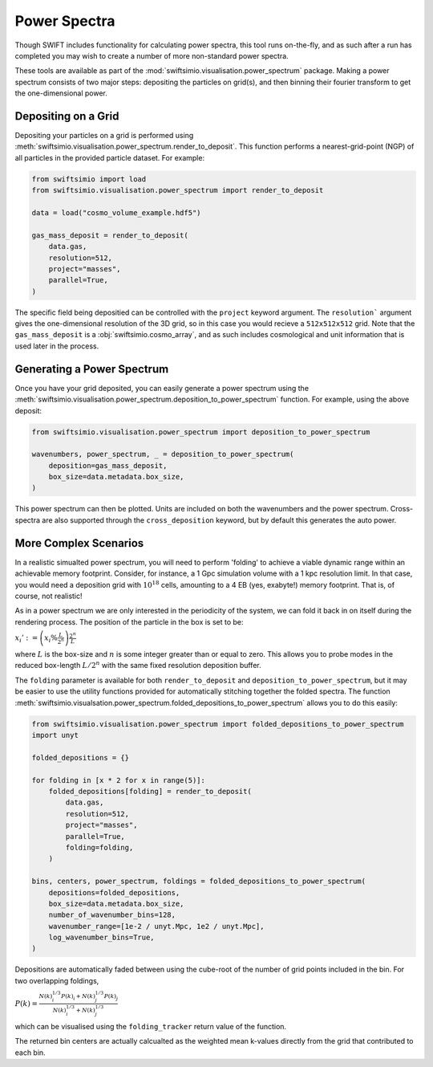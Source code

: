 Power Spectra
=============

Though SWIFT includes functionality for calculating power spectra, this tool
runs on-the-fly, and as such after a run has completed you may wish to create
a number of more non-standard power spectra.

These tools are available as part of the :mod:`swiftsimio.visualisation.power_spectrum`
package. Making a power spectrum consists of two major steps: depositing the particles
on grid(s), and then binning their fourier transform to get the one-dimensional power.


Depositing on a Grid
--------------------

Depositing your particles on a grid is performed using
:meth:`swiftsimio.visualisation.power_spectrum.render_to_deposit`. This function
performs a nearest-grid-point (NGP) of all particles in the provided particle
dataset. For example:

.. code-block:: python

    from swiftsimio import load
    from swiftsimio.visualisation.power_spectrum import render_to_deposit

    data = load("cosmo_volume_example.hdf5")

    gas_mass_deposit = render_to_deposit(
        data.gas,
        resolution=512,
        project="masses",
        parallel=True,
    )

The specific field being depositied can be controlled with the ``project``
keyword argument. The ``resolution``` argument gives the one-dimensional
resolution of the 3D grid, so in this case you would recieve a ``512x512x512``
grid. Note that the ``gas_mass_deposit`` is a :obj:`swiftsimio.cosmo_array`,
and as such includes cosmological and unit information that is used later
in the process.


Generating a Power Spectrum
---------------------------

Once you have your grid deposited, you can easily generate a power spectrum
using the
:meth:`swiftsimio.visualisation.power_spectrum.deposition_to_power_spectrum`
function. For example, using the above deposit:

.. code-block:: python

    from swiftsimio.visualisation.power_spectrum import deposition_to_power_spectrum

    wavenumbers, power_spectrum, _ = deposition_to_power_spectrum(
        deposition=gas_mass_deposit,
        box_size=data.metadata.box_size,
    )

This power spectrum can then be plotted. Units are included on both the wavenumbers
and the power spectrum. Cross-spectra are also supported through the
``cross_deposition`` keyword, but by default this generates the auto power.


More Complex Scenarios
----------------------

In a realistic simualted power spectrum, you will need to perform 'folding'
to achieve a viable dynamic range within an achievable memory footprint.
Consider, for instance, a 1 Gpc simulation volume with a 1 kpc resolution
limit. In that case, you would need a deposition grid with :math:`10^{18}`
cells, amounting to a 4 EB (yes, exabyte!) memory footprint. That is,
of course, not realistic!

As in a power spectrum we are only interested in the periodicity of the
system, we can fold it back in on itself during the rendering process.
The position of the particle in the box is set to be:

:math:`x_i' := \left( x_i \% \frac{L}{2^{n}} \right) \frac{2^{n}}{L}`

where :math:`L` is the box-size and :math:`n` is some integer greater
than or equal to zero. This allows you to probe modes in the reduced
box-length :math:`L / 2^{n}` with the same fixed resolution deposition
buffer.

The ``folding`` parameter is available for both ``render_to_deposit``
and ``deposition_to_power_spectrum``, but it may be easier to use the
utility functions provided for automatically stitching together
the folded spectra. The function
:meth:`swiftsimio.visualsation.power_spectrum.folded_depositions_to_power_spectrum`
allows you to do this easily:

.. code-block:: python

    from swiftsimio.visualisation.power_spectrum import folded_depositions_to_power_spectrum
    import unyt

    folded_depositions = {}

    for folding in [x * 2 for x in range(5)]:
        folded_depositions[folding] = render_to_deposit(
            data.gas,
            resolution=512,
            project="masses",
            parallel=True,
            folding=folding,
        )

    bins, centers, power_spectrum, foldings = folded_depositions_to_power_spectrum(
        depositions=folded_depositions,
        box_size=data.metadata.box_size,
        number_of_wavenumber_bins=128,
        wavenumber_range=[1e-2 / unyt.Mpc, 1e2 / unyt.Mpc],
        log_wavenumber_bins=True,
    )

Depositions are automatically faded between using the cube-root of the
number of grid points included in the bin. For two overlapping foldings,

:math:`P(k) = \frac{N(k)_i^{1/3} P(k)_i + N(k)_j^{1/3} P(k)_j}{N(k)_i^{1/3} + N(k)_j^{1/3}}`

which can be visualised using the ``folding_tracker`` return value of the
function.

The returned bin centers are actually calcualted as the weighted mean
k-values directly from the grid that contributed to each bin.

